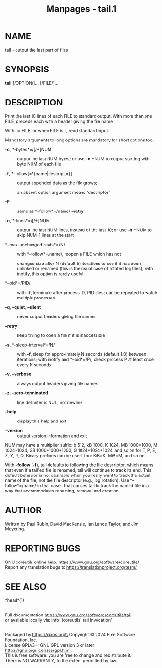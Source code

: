#+TITLE: Manpages - tail.1
* NAME
tail - output the last part of files

* SYNOPSIS
*tail* [/OPTION/]... [/FILE/]...

* DESCRIPTION
Print the last 10 lines of each FILE to standard output. With more than
one FILE, precede each with a header giving the file name.

With no FILE, or when FILE is -, read standard input.

Mandatory arguments to long options are mandatory for short options too.

- *-c*, *--bytes*=/[/+]NUM :: output the last NUM bytes; or use *-c*
  +NUM to output starting with byte NUM of each file

- *-f*, *--follow[=*{name|descriptor}] :: output appended data as the
  file grows;

  an absent option argument means 'descriptor'

- *-F* :: same as *--follow*=/name/ *--retry*

- *-n*, *--lines*=/[/+]NUM :: output the last NUM lines, instead of the
  last 10; or use *-n* +NUM to skip NUM-1 lines at the start

- *--max-unchanged-stats*=/N/ :: with *--follow*=/name/, reopen a FILE
  which has not

  changed size after N (default 5) iterations to see if it has been
  unlinked or renamed (this is the usual case of rotated log files);
  with inotify, this option is rarely useful

- *--pid*=/PID/ :: with *-f*, terminate after process ID, PID dies; can
  be repeated to watch multiple processes

- *-q*, *--quiet*, *--silent* :: never output headers giving file names

- *--retry* :: keep trying to open a file if it is inaccessible

- *-s*, *--sleep-interval*=/N/ :: with *-f*, sleep for approximately N
  seconds (default 1.0) between iterations; with inotify and
  *--pid*=/P/, check process P at least once every N seconds

- *-v*, *--verbose* :: always output headers giving file names

- *-z*, *--zero-terminated* :: line delimiter is NUL, not newline

- *--help* :: display this help and exit

- *--version* :: output version information and exit

NUM may have a multiplier suffix: b 512, kB 1000, K 1024, MB 1000*1000,
M 1024*1024, GB 1000*1000*1000, G 1024*1024*1024, and so on for T, P, E,
Z, Y, R, Q. Binary prefixes can be used, too: KiB=K, MiB=M, and so on.

With *--follow* (*-f*), tail defaults to following the file descriptor,
which means that even if a tail'ed file is renamed, tail will continue
to track its end. This default behavior is not desirable when you really
want to track the actual name of the file, not the file descriptor
(e.g., log rotation). Use *--follow*=/name/ in that case. That causes
tail to track the named file in a way that accommodates renaming,
removal and creation.

* AUTHOR
Written by Paul Rubin, David MacKenzie, Ian Lance Taylor, and Jim
Meyering.

* REPORTING BUGS
GNU coreutils online help: <https://www.gnu.org/software/coreutils/>\\
Report any translation bugs to <https://translationproject.org/team/>

* SEE ALSO
*head*(1)

\\
Full documentation <https://www.gnu.org/software/coreutils/tail>\\
or available locally via: info '(coreutils) tail invocation'

\\
Packaged by https://nixos.org\\
Copyright © 2024 Free Software Foundation, Inc.\\
License GPLv3+: GNU GPL version 3 or later
<https://gnu.org/licenses/gpl.html>.\\
This is free software: you are free to change and redistribute it.\\
There is NO WARRANTY, to the extent permitted by law.
